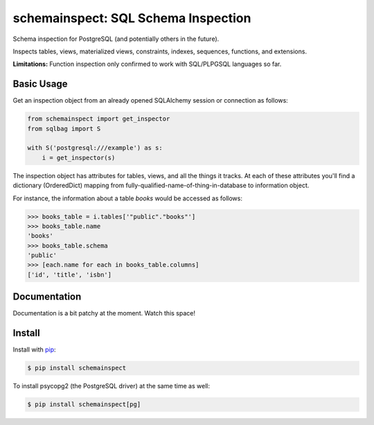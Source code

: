 schemainspect: SQL Schema Inspection
====================================

Schema inspection for PostgreSQL (and potentially others in the future).

Inspects tables, views, materialized views, constraints, indexes, sequences, functions, and extensions.

**Limitations:** Function inspection only confirmed to work with SQL/PLPGSQL languages so far.

Basic Usage
-----------

Get an inspection object from an already opened SQLAlchemy session or connection as follows:

.. code-block:: python

    from schemainspect import get_inspector
    from sqlbag import S

    with S('postgresql:///example') as s:
        i = get_inspector(s)

The inspection object has attributes for tables, views, and all the things it tracks. At each of these attributes you'll find a dictionary (OrderedDict) mapping from fully-qualified-name-of-thing-in-database to information object.

For instance, the information about a table *books* would be accessed as follows:

.. code-block:: python

    >>> books_table = i.tables['"public"."books"']
    >>> books_table.name
    'books'
    >>> books_table.schema
    'public'
    >>> [each.name for each in books_table.columns]
    ['id', 'title', 'isbn']


Documentation
-------------

Documentation is a bit patchy at the moment. Watch this space!


Install
-------

Install with `pip <https://pip.pypa.io>`_:

.. code-block:: shell

    $ pip install schemainspect

To install psycopg2 (the PostgreSQL driver) at the same time as well:

.. code-block:: shell

    $ pip install schemainspect[pg]


